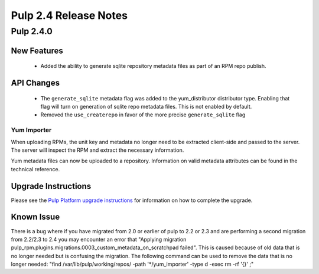 ======================
Pulp 2.4 Release Notes
======================

Pulp 2.4.0
==========

New Features
------------

 - Added the ability to generate sqlite repository metadata files as part of an RPM repo
   publish.


API Changes
-----------
 - The ``generate_sqlite`` metadata flag was added to the yum_distributor distributor type.
   Enabling that flag will turn on generation of sqlite repo metadata files.  This is not
   enabled by default.
 - Removed the ``use_createrepo`` in favor of the more precise ``generate_sqlite`` flag

Yum Importer
^^^^^^^^^^^^

When uploading RPMs, the unit key and metadata no longer need to be extracted client-side
and passed to the server. The server will inspect the RPM and extract the necessary information.

Yum metadata files can now be uploaded to a repository. Information on valid metadata
attributes can be found in the technical reference.

Upgrade Instructions
--------------------

Please see the
`Pulp Platform upgrade instructions <https://pulp-user-guide.readthedocs.org/en/pulp-2.4/release-notes.html>`_
for information on how to complete the upgrade.

Known Issue
-----------

There is a bug where if you have migrated from 2.0 or earlier of pulp to 2.2 or 2.3 and
are performing a second migration from 2.2/2.3 to 2.4 you may encounter an error that
"Applying migration pulp_rpm.plugins.migrations.0003_custom_metadata_on_scratchpad failed".
This is caused because of old data that is no longer needed but is confusing the migration.
The following command can be used to remove the data that is no longer needed:
"find /var/lib/pulp/working/repos/ -path '*/yum_importer' -type d -exec rm -rf '{}' \;"
